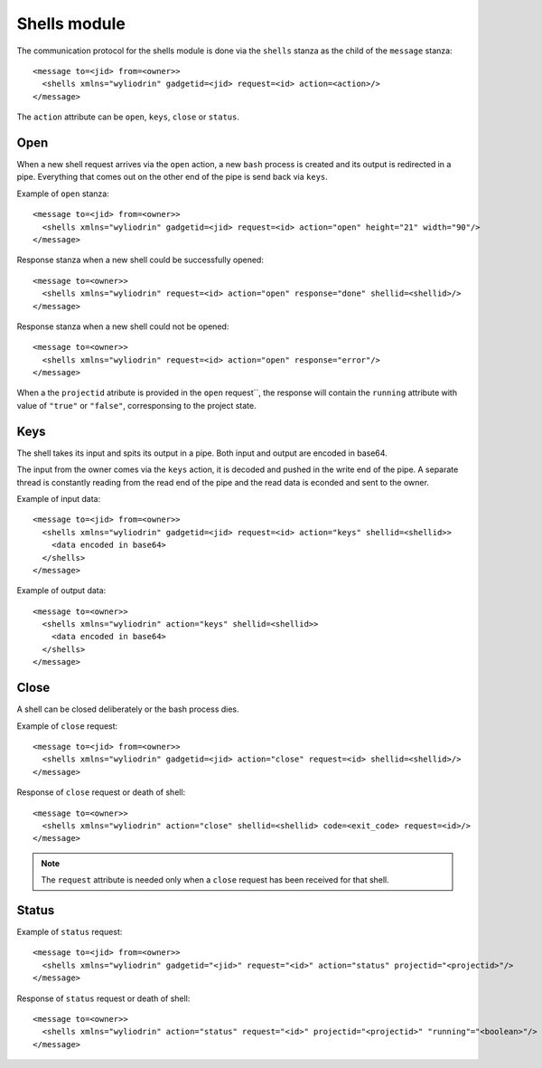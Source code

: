 *************
Shells module
*************

.. highlight:: c

The communication protocol for the shells module is done via the
``shells`` stanza as the child of the ``message`` stanza:
::
  <message to=<jid> from=<owner>>
    <shells xmlns="wyliodrin" gadgetid=<jid> request=<id> action=<action>/>
  </message>

The ``action`` attribute can be ``open``, ``keys``, ``close`` or ``status``.


Open
====
When a new shell request arrives via the ``open`` action, a new ``bash``
process is created and its output is redirected in a pipe. Everything that
comes out on the other end of the pipe is send back via ``keys``.

Example of ``open`` stanza:
::
  <message to=<jid> from=<owner>>
    <shells xmlns="wyliodrin" gadgetid=<jid> request=<id> action="open" height="21" width="90"/>
  </message>

Response stanza when a new shell could be successfully opened:
::
  <message to=<owner>>
    <shells xmlns="wyliodrin" request=<id> action="open" response="done" shellid=<shellid>/>
  </message>

Response stanza when a new shell could not be opened:
::
  <message to=<owner>>
    <shells xmlns="wyliodrin" request=<id> action="open" response="error"/>
  </message>

When a the ``projectid`` atribute is provided in the ``open`` request``, the response
will contain the ``running`` attribute with value of ``"true"`` or ``"false"``,
corresponsing to the project state.



Keys
====
The shell takes its input and spits its output in a pipe. Both input and output
are encoded in base64.

The input from the owner comes via the ``keys`` action, it is decoded and
pushed in the write end of the pipe. A separate thread is constantly reading
from the read end of the pipe and the read data is econded and sent to the
owner.

Example of input data:
::
  <message to=<jid> from=<owner>>
    <shells xmlns="wyliodrin" gadgetid=<jid> request=<id> action="keys" shellid=<shellid>>
      <data encoded in base64>
    </shells>
  </message>

Example of output data:
::
  <message to=<owner>>
    <shells xmlns="wyliodrin" action="keys" shellid=<shellid>>
      <data encoded in base64>
    </shells>
  </message>



Close
=====
A shell can be closed deliberately or the bash process dies.

Example of ``close`` request:
::
  <message to=<jid> from=<owner>>
    <shells xmlns="wyliodrin" gadgetid=<jid> action="close" request=<id> shellid=<shellid>/>
  </message>

Response of ``close`` request or death of shell:
::
  <message to=<owner>>
    <shells xmlns="wyliodrin" action="close" shellid=<shellid> code=<exit_code> request=<id>/>
  </message>

.. note::
  The ``request`` attribute is needed only when a ``close`` request has been
  received for that shell.


Status
======
Example of ``status`` request:
::
  <message to=<jid> from=<owner>>
    <shells xmlns="wyliodrin" gadgetid="<jid>" request="<id>" action="status" projectid="<projectid>"/>
  </message>

Response of ``status`` request or death of shell:
::
  <message to=<owner>>
    <shells xmlns="wyliodrin" action="status" request="<id>" projectid="<projectid>" "running"="<boolean>"/>
  </message>
